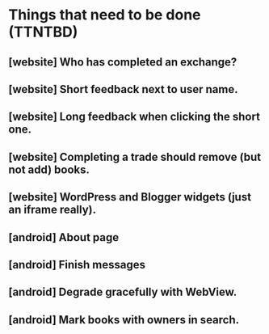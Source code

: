 * Things that need to be done (TTNTBD)
** [website] Who has completed an exchange?
** [website] Short feedback next to user name.
** [website] Long feedback when clicking the short one.
** [website] Completing a trade should remove (but not add) books.
** [website] WordPress and Blogger widgets (just an iframe really).
** [android] About page
** [android] Finish messages
** [android] Degrade gracefully with WebView.
** [android] Mark books with owners in search.
